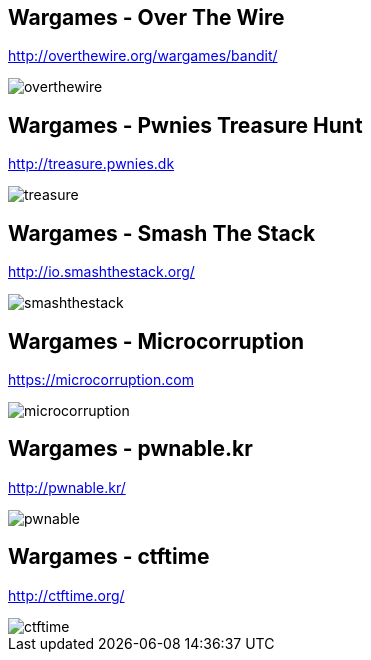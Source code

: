 Wargames - Over The Wire
------------------------
http://overthewire.org/wargames/bandit/

image::../images/overthewire.png[]

Wargames - Pwnies Treasure Hunt
-------------------------------
http://treasure.pwnies.dk

image::../images/treasure.png[]

Wargames - Smash The Stack
--------------------------
http://io.smashthestack.org/

image::../images/smashthestack.png[]

Wargames - Microcorruption
--------------------------
https://microcorruption.com

image::../images/microcorruption.png[]

Wargames - pwnable.kr
---------------------
http://pwnable.kr/

image::../images/pwnable.png[]

Wargames - ctftime
------------------
http://ctftime.org/

image::../images/ctftime.png[]
